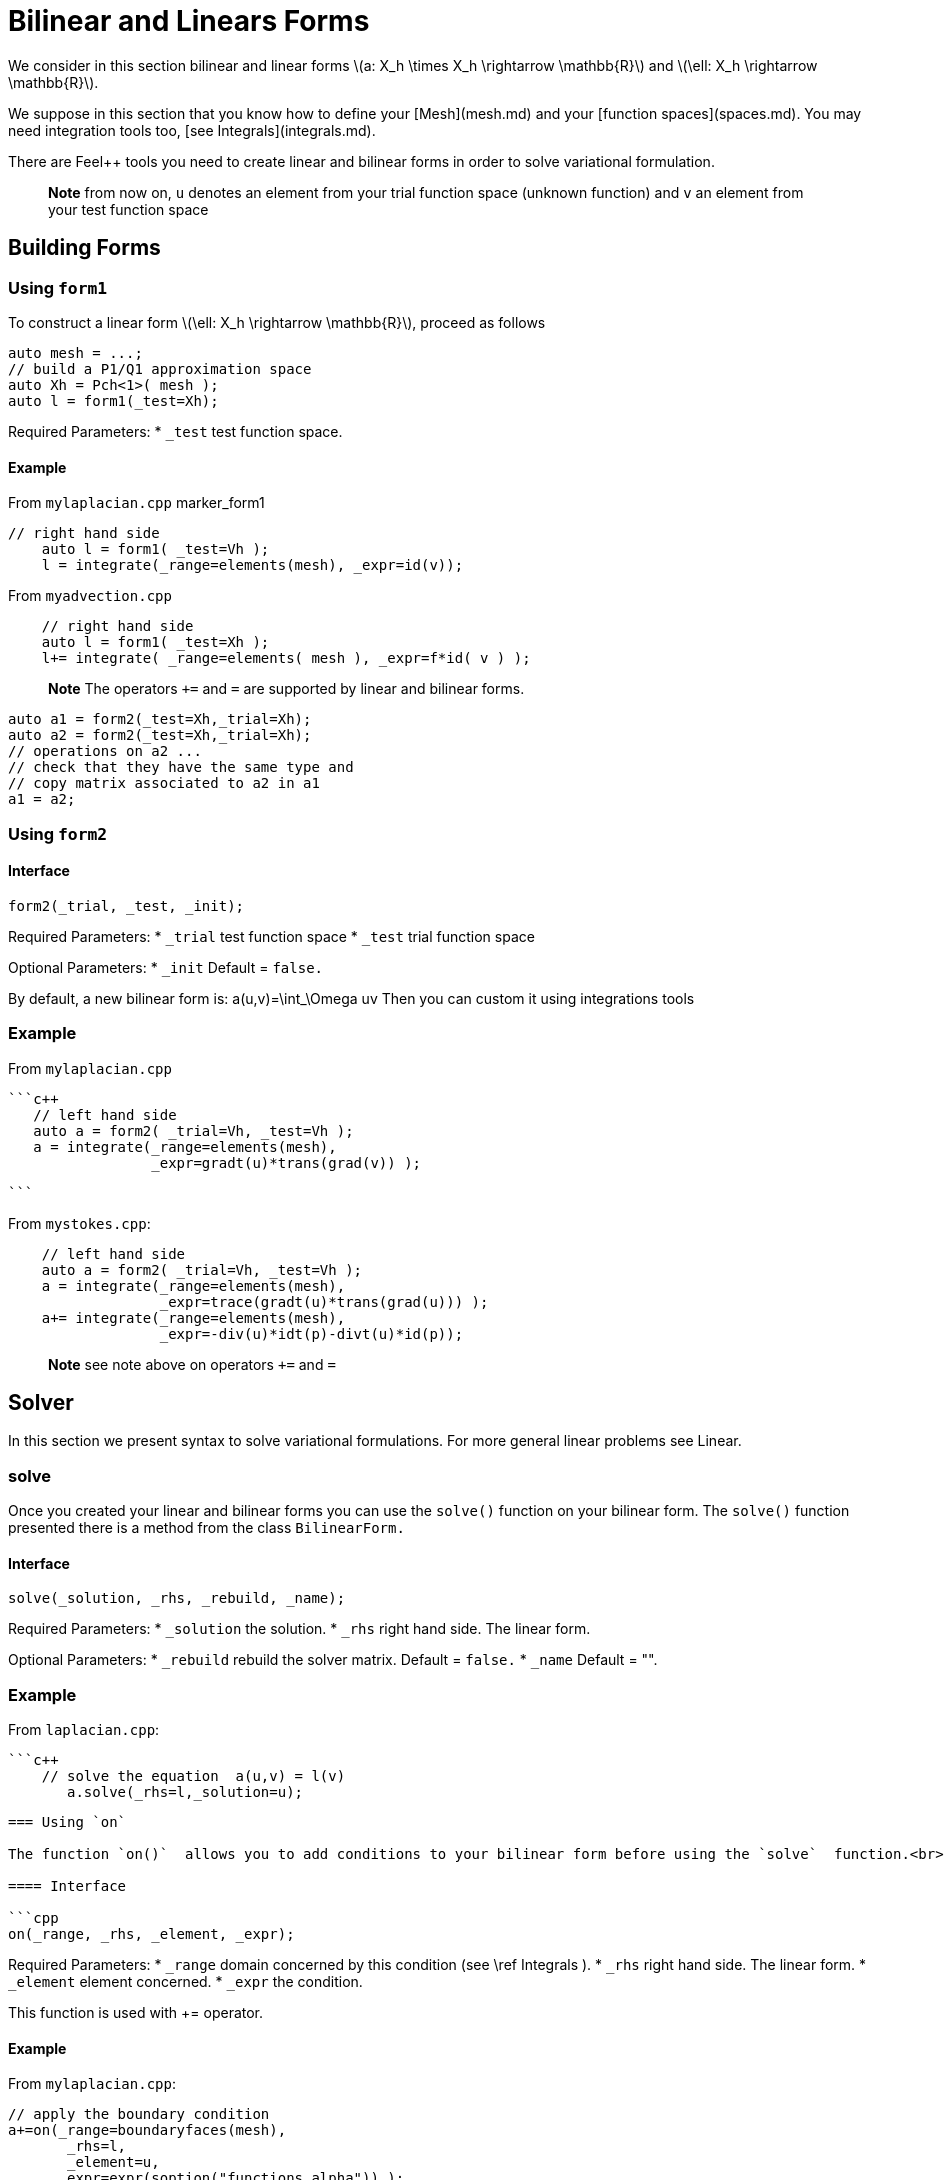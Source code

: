 = Bilinear and Linears Forms

We consider in this section bilinear and linear forms
latexmath:[a: X_h \times X_h \rightarrow \mathbb{R}] 
and 
latexmath:[\ell: X_h \rightarrow \mathbb{R}].


We suppose in this section that you know how to define your [Mesh](mesh.md) and your [function spaces](spaces.md). You may need integration tools too, [see  Integrals](integrals.md).

There are Feel++ tools you need to create linear and bilinear forms in order to solve variational formulation.

> **Note** from now on, `u`  denotes an element from your trial function space (unknown function) and  `v` an  element from your test function space

== Building Forms

=== Using `form1`

To construct a linear form latexmath:[\ell: X_h \rightarrow \mathbb{R}], proceed as follows
```cpp
auto mesh = ...;
// build a P1/Q1 approximation space
auto Xh = Pch<1>( mesh );
auto l = form1(_test=Xh);
```

Required Parameters:
* `_test`  test function space.

==== Example

From `mylaplacian.cpp`   
marker_form1   

```c++   
// right hand side
    auto l = form1( _test=Vh );
    l = integrate(_range=elements(mesh), _expr=id(v));
```

From `myadvection.cpp`   

```c++
    // right hand side
    auto l = form1( _test=Xh );
    l+= integrate( _range=elements( mesh ), _expr=f*id( v ) );
```




> **Note** The operators `+=` and `=` are supported by linear and bilinear forms.
```cpp
auto a1 = form2(_test=Xh,_trial=Xh);
auto a2 = form2(_test=Xh,_trial=Xh);
// operations on a2 ...
// check that they have the same type and 
// copy matrix associated to a2 in a1
a1 = a2; 
```


=== Using `form2`
==== Interface
```cpp
form2(_trial, _test, _init);
```
Required Parameters:
* `_trial`  test function space
* `_test`  trial function space

Optional Parameters:
* `_init`  Default = `false.`

By default, a new bilinear form is:
$$
a(u,v)=\int_\Omega uv
$$
Then you can custom it using integrations tools

=== Example
From `mylaplacian.cpp`   
 
 ```c++
    // left hand side
    auto a = form2( _trial=Vh, _test=Vh );
    a = integrate(_range=elements(mesh),
                  _expr=gradt(u)*trans(grad(v)) );

 ```

From `mystokes.cpp`:   

```c++
    // left hand side
    auto a = form2( _trial=Vh, _test=Vh );
    a = integrate(_range=elements(mesh),
                  _expr=trace(gradt(u)*trans(grad(u))) );
    a+= integrate(_range=elements(mesh),
                  _expr=-div(u)*idt(p)-divt(u)*id(p));

```

> **Note** see note above on operators `+=` and `=`



== Solver 

In this section we present syntax to solve variational formulations. For more general linear problems see  Linear.

=== solve 

Once you created your linear and bilinear forms you can use the `solve()`  function on your bilinear form. The `solve()`  function presented there is a method from the class `BilinearForm.` 

==== Interface

```cpp
solve(_solution, _rhs, _rebuild, _name);
```
Required Parameters:
* `_solution`  the solution.
* `_rhs`  right hand side. The linear form.

Optional Parameters:
* `_rebuild`  rebuild the solver matrix. Default = `false.`
* `_name`  Default = "".

### Example
From `laplacian.cpp`:   


 ```c++
     // solve the equation  a(u,v) = l(v)  
        a.solve(_rhs=l,_solution=u);
```

=== Using `on`

The function `on()`  allows you to add conditions to your bilinear form before using the `solve`  function.<br>

==== Interface

```cpp
on(_range, _rhs, _element, _expr);
```
Required Parameters:
* `_range`  domain concerned by this condition (see \ref Integrals ).
* `_rhs`  right hand side. The linear form.
* `_element`  element concerned.
* `_expr`  the condition.

This function is used with += operator.

==== Example

From `mylaplacian.cpp`:   
[source,cpp]
--
// apply the boundary condition
a+=on(_range=boundaryfaces(mesh), 
       _rhs=l, 
       _element=u,
      _expr=expr(soption("functions.alpha")) );
--          

There we add the condition: $$ u  =  0  \text{ on }\;\partial\Omega \;$$.

From `mystokes.cpp`:   
marker_on   
[source,cpp]
--
a+=on(_range=boundaryfaces(mesh), _rhs=l, _element=u,
      _expr=expr<2,1,5>(u_exact,syms));
--

You can also apply boundary conditions using :
[source,cpp]
--
a+=on(_range=markedfaces(mesh,"top"),
      _element=u[Component::Y],
      _rhs=l,
      _expr=cst(0.))
--
